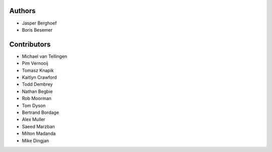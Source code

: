 Authors
=======
* Jasper Berghoef
* Boris Besemer

Contributors
============
* Michael van Tellingen
* Pim Vernooij
* Tomasz Knapik
* Kaitlyn Crawford
* Todd Dembrey
* Nathan Begbie
* Rob Moorman
* Tom Dyson
* Bertrand Bordage
* Alex Muller
* Saeed Marzban
* Milton Madanda
* Mike Dingjan

